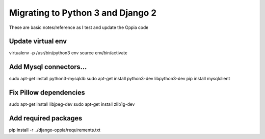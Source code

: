 Migrating to Python 3 and Django 2
=====================================

These are basic notes/reference as I test and update the Oppia code

Update virtual env
---------------------

virtualenv -p /usr/bin/python3 env
source env/bin/activate

Add Mysql connectors...
------------------------

sudo apt-get install python3-mysqldb
sudo apt-get install python3-dev libpython3-dev
pip install mysqlclient

Fix Pillow dependencies
------------------------

sudo apt-get install libjpeg-dev
sudo apt-get install zlib1g-dev


Add required packages
----------------------

pip install -r ../django-oppia/requirements.txt







